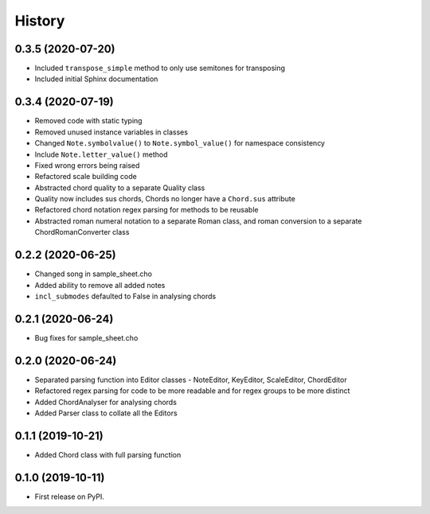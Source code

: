 -------
History
-------

0.3.5 (2020-07-20)
~~~~~~~~~~~~~~~~~~
* Included ``transpose_simple`` method to only use semitones for transposing
* Included initial Sphinx documentation

0.3.4 (2020-07-19)
~~~~~~~~~~~~~~~~~~
* Removed code with static typing
* Removed unused instance variables in classes
* Changed ``Note.symbolvalue()`` to ``Note.symbol_value()`` for namespace consistency
* Include ``Note.letter_value()`` method
* Fixed wrong errors being raised
* Refactored scale building code
* Abstracted chord quality to a separate Quality class
* Quality now includes sus chords, Chords no longer have a ``Chord.sus`` attribute
* Refactored chord notation regex parsing for methods to be reusable
* Abstracted roman numeral notation to a separate Roman class, and roman conversion to a separate ChordRomanConverter class

0.2.2 (2020-06-25)
~~~~~~~~~~~~~~~~~~
* Changed song in sample_sheet.cho
* Added ability to remove all added notes
* ``incl_submodes`` defaulted to False in analysing chords

0.2.1 (2020-06-24)
~~~~~~~~~~~~~~~~~~
* Bug fixes for sample_sheet.cho

0.2.0 (2020-06-24)
~~~~~~~~~~~~~~~~~~
* Separated parsing function into Editor classes - NoteEditor, KeyEditor, ScaleEditor, ChordEditor
* Refactored regex parsing for code to be more readable and for regex groups to be more distinct
* Added ChordAnalyser for analysing chords
* Added Parser class to collate all the Editors

0.1.1 (2019-10-21)
~~~~~~~~~~~~~~~~~~
* Added Chord class with full parsing function

0.1.0 (2019-10-11)
~~~~~~~~~~~~~~~~~~

* First release on PyPI.
